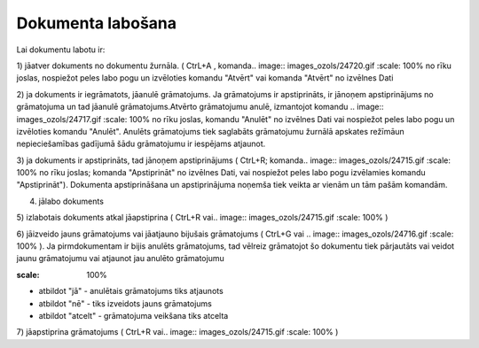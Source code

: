 .. 14049 Dokumenta labošana********************** 


Lai dokumentu labotu ir:

1) jāatver dokuments no dokumentu žurnāla. ( CtrL+A , komanda..
image:: images_ozols/24720.gif
:scale: 100%
no rīku joslas, nospiežot peles labo pogu un izvēloties komandu
"Atvērt" vai komanda "Atvērt" no izvēlnes Dati



2) ja dokuments ir iegrāmatots, jāanulē grāmatojums. Ja grāmatojums ir
apstiprināts, ir jānoņem apstiprinājums no grāmatojuma un tad jāanulē
grāmatojums.Atvērto grāmatojumu anulē, izmantojot komandu .. image::
images_ozols/24717.gif
:scale: 100%
no rīku joslas, komandu "Anulēt" no izvēlnes Dati vai nospiežot peles
labo pogu un izvēloties komandu "Anulēt". Anulēts grāmatojums tiek
saglabāts grāmatojumu žurnālā apskates režīmāun nepieciešamības
gadījumā šādu grāmatojumu ir iespējams atjaunot.

3) ja dokuments ir apstiprināts, tad jānoņem apstiprinājums ( CtrL+R;
komanda.. image:: images_ozols/24715.gif
:scale: 100%
no rīku joslas; komanda "Apstiprināt" no izvēlnes Dati, vai nospiežot
peles labo pogu izvēlamies komandu "Apstiprināt"). Dokumenta
apstiprināšana un apstiprinājuma noņemša tiek veikta ar vienām un tām
pašām komandām.



4) jālabo dokuments

5) izlabotais dokuments atkal jāapstiprina ( CtrL+R vai.. image::
images_ozols/24715.gif
:scale: 100%
)

6) jāizveido jauns grāmatojums vai jāatjauno bijušais grāmatojums (
CtrL+G vai .. image:: images_ozols/24716.gif
:scale: 100%
). Ja pirmdokumentam ir bijis anulēts grāmatojums, tad vēlreiz
grāmatojot šo dokumentu tiek pārjautāts vai veidot jaunu grāmatojumu
vai atjaunot jau anulēto grāmatojumu



.. image:: images_ozols/25306.png
:scale: 100%




- atbildot "jā" - anulētais grāmatojums tiks atjaunots

- atbildot "nē" - tiks izveidots jauns grāmatojums

- atbildot "atcelt" - grāmatojuma veikšana tiks atcelta



7) jāapstiprina grāmatojums ( CtrL+R vai.. image::
images_ozols/24715.gif
:scale: 100%
)

 